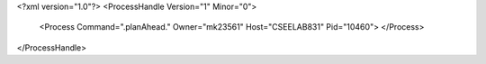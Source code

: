 <?xml version="1.0"?>
<ProcessHandle Version="1" Minor="0">
    <Process Command=".planAhead." Owner="mk23561" Host="CSEELAB831" Pid="10460">
    </Process>
</ProcessHandle>
